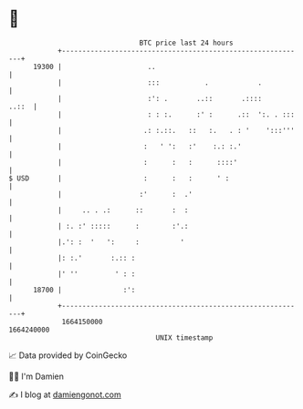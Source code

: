 * 👋

#+begin_example
                                   BTC price last 24 hours                    
               +------------------------------------------------------------+ 
         19300 |                     ..                                     | 
               |                     :::           .            .           | 
               |                     :': .       ..::       .::::     ..::  | 
               |                     : : :.      :' :      .::  ':. . :::   | 
               |                    .: :.::.   ::   :.   . : '    ':::'''   | 
               |                    :   ' ':   :'    :.: :.'                | 
               |                    :      :   :      ::::'                 | 
   $ USD       |                    :      :   :      ' :                   | 
               |                   :'      :  .'                            | 
               |     .. . .:      ::       :  :                             | 
               | :. :' :::::      :        :'.:                             | 
               |.': :  '   ':     :          '                              | 
               |: :.'       :.:: :                                          | 
               |' ''         ' : :                                          | 
         18700 |               :':                                          | 
               +------------------------------------------------------------+ 
                1664150000                                        1664240000  
                                       UNIX timestamp                         
#+end_example
📈 Data provided by CoinGecko

🧑‍💻 I'm Damien

✍️ I blog at [[https://www.damiengonot.com][damiengonot.com]]
